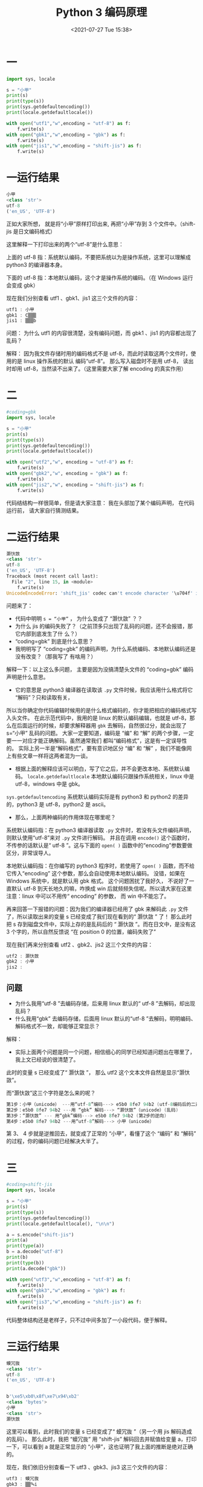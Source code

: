 # -*- eval: (setq org-media-note-screenshot-image-dir (concat default-directory "./static/Python 3 编码原理/")); -*-
:PROPERTIES:
:ID:       1BF5DBE4-65B6-40D8-BD3C-B41CD21A863C
:END:
#+LATEX_CLASS: my-article
#+DATE: <2021-07-27 Tue 15:38>
#+TITLE: Python 3 编码原理

* 一

#+BEGIN_SRC python
import sys, locale

s = "小甲"
print(s)
print(type(s))
print(sys.getdefaultencoding())
print(locale.getdefaultlocale())

with open("utf1","w",encoding = "utf-8") as f:
    f.write(s)
with open("gbk1","w",encoding = "gbk") as f:
    f.write(s)
with open("jis1","w",encoding = "shift-jis") as f:
    f.write(s)
#+END_SRC

* 一运行结果

#+BEGIN_SRC dart
小甲
<class 'str'>
utf-8
('en_US', 'UTF-8')
#+END_SRC

正如大家所想， 就是将“小甲”原样打印出来, 再把“小甲”存到 3 个文件中。（shift-jis 是日文编码格式）

这里解释一下打印出来的两个“utf-8”是什么意思：

上面的 utf-8 指：系统默认编码，不要把系统以为是操作系统，这里可以理解成 python3 的编译器本身。

下面的 utf-8 指：本地默认编码，这个才是操作系统的编码。（在 Windows 运行会变成 gbk）

现在我们分别查看 utf1 、gbk1、jis1 这三个文件的内容：

#+BEGIN_SRC awk
utf1 : 小甲
gbk1 : С▒▒▒
jis1 : ▒▒▒b
#+END_SRC

问题：
为什么 utf1 的内容很清楚，没有编码问题，而 gbk1 、jis1 的内容都出现了乱码？

解释：
因为我文件存储时用的编码格式不是 utf-8，而此时读取这两个文件时，使用的是 linux 操作系统的默认 编码“utf-8”。
那么写入磁盘时不是用 utf-8， 读出时却用 utf-8，当然读不出来了。（这里需要大家了解 encoding 的真实作用）

* 二

#+BEGIN_SRC python
#coding=gbk
import sys, locale

s = "小甲"
print(s)
print(type(s))
print(sys.getdefaultencoding())
print(locale.getdefaultlocale())

with open("utf2","w", encoding = "utf-8") as f:
    f.write(s)
with open("gbk2","w", encoding = "gbk") as f:
    f.write(s)
with open("jis2","w", encoding = "shift-jis") as f:
    f.write(s)
#+END_SRC

代码结结构一样很简单，但是请大家注意： 我在头部加了某个编码声明， 在代码运行前， 请大家自行猜测结果。

* 二运行结果

#+BEGIN_SRC python
灏忕敳
<class 'str'>
utf-8
('en_US', 'UTF-8')
Traceback (most recent call last):
  File "2", line 15, in <module>
    f.write(s)
UnicodeEncodeError: 'shift_jis' codec can't encode character '\u704f' in position 0: illegal multibyte sequence
#+END_SRC

问题来了：
- 代码中明明 ~s = “小甲”~ ， 为什么变成了 “灏忕敳” ？？
- 为什么 jis 的编码失败了？（之前顶多只出现了乱码的问题，还不会报错，那它内部到底发生了什 么？）
- “coding=gbk” 到底是什么意思？
- 我明明写了 “coding=gbk” 的编码声明，为什么系统编码、本地默认编码还是没有改变？（那我写了 有啥用？）

解释一下：以上这么多问题， 主要是因为没搞清楚头文件的 “coding=gbk” 编码声明是什么意思。
- 它的意思是 python3 编译器在读取该 =.py= 文件时候，我应该用什么格式将它 “解码”？只和读取有关，
所以当你确定你代码编辑时候用的是什么格式编码的，你才能把相应的编码格式写入头文件。
在此示范代码中，我用的是 linux 的默认编码编辑，也就是 utf-8，那么在后面运行的时候，却要求解释器用 =gbk= 去解码，自然很过分，就会出现了 s=“小甲” 乱码的问题。
大家一定要知道，编码是 “编” 和 “解” 的两个步骤，一定要一一对应才能正确解码。虽然通常我们 都叫“编码格式”，这是有一定误导性的。
实际上另一半是“解码格式”，要有意识地区分 “编” 和 “解” ，我们不能像网上有些文章一样将这两者混为一谈。

- 根据上面的解释应该可以明白，写了它之后，并不会更改本地、系统默认编码。 ~locale.getdefaultlocale~ 本地默认编码只跟操作系统相关，linux 中是 utf-8，windows 中是 gbk。
~sys.getdefaultencoding~ 系统默认编码实际是有 python3 和 python2 的差异的，python3 是 utf-8，python2 是 ascii。

- 那么，上面两种编码的作用体现在哪里呢？
系统默认编码指：在 python3 编译器读取 =.py= 文件时，若没有头文件编码声明，则默认使用“utf-8”来对 =.py= 文件进行解码。
并且在调用 =encode()= 这个函数时，不传参的话默认是“ utf-8 ”。这与下面的 =open( )= 函数中的“encoding”参数要做区分，非常误导人。

本地默认编码指：在你编写的 python3 程序时，若使用了 =open( )= 函数，而不给它传入“encoding” 这个参数，那么会自动使用本地默认编码。
没错，如果在 Windows 系统中，就是默认用 gbk 格式。
这个问题困扰了我好久， 不说好了一直默认 utf-8 到天长地久的嘛，咋换成 win 后就频频失信呢。所以请大家在这里注意：linux 中可以不用传“ encoding” 的参数， 而 win 中不能忘了。

再来回答一下报错的问题：因为我们的编译器已经用了 gbk 来解码此 =.py= 文件了，所以读取出来的变量 s 已经变成了我们现在看到的“ 灏忕敳 ” 了！
那么此时把 s 存到磁盘文件中，实际上存的是乱码后的 “ 灏忕敳 ”。而在日文中，是没有这 3 个字的，所以自然反馈说 “在 position 0 的位置，编码失败了”

现在我们再来分别查看 utf2 、gbk2、jis2 这三个文件的内容：

#+BEGIN_SRC awk
utf2 : 灏忕敳
gbk2 : 小甲
jis2 :
#+END_SRC

** 问题
- 为什么我用“utf-8 ”去编码存储，后来用 linux 默认的“ utf-8 ”去解码，却出现乱码？
- 什么我用“gbk” 去编码存储，后面用 linux 默认的“utf-8 ”去解码，明明编码、解码格式不一致，却能够正常显示？

解释：
- 实际上面两个问题是同一个问题，相信细心的同学已经知道问题出在哪里了，我上文已经说的很清楚了。
此时的变量 s 已经变成了“ 灏忕敳 ”， 那么 utf2 这个文本文件自然是显示“灏忕敳”。

而“灏忕敳”这三个字符是怎么来的呢？

#+BEGIN_SRC awk
第1步：小甲（unicode） ---用“utf-8”编码---> e5b0 8fe7 94b2 (utf-8编码后的二进制代码)
第2步：e5b0 8fe7 94b2 ---用 “gbk” 解码---> “灏忕敳”（unicode）(乱码)
第3步：“灏忕敳” --- 用“gbk”编码---> e5b0 8fe7 94b2 (第2步的逆向)
第4步：e5b0 8fe7 94b2 ---用“utf-8”解码---> 小甲（unicode）
#+END_SRC

第 3、 4 步就是逆推回去，就变成了正常的 “小甲”，看懂了这个 “编码” 和 “解码” 的过程，你的编码问题已经解决大半了。

* 三

#+BEGIN_SRC python
#coding=shift-jis
import sys, locale

s = "小甲"
print(s)
print(type(s))
print(sys.getdefaultencoding())
print(locale.getdefaultlocale(), "\n\n")

a = s.encode("shift-jis")
print(a)
print(type(a))
b = a.decode("utf-8")
print(b)
print(type(b))
print(a.decode("gbk"))

with open("utf3","w",encoding = "utf-8") as f:
    f.write(s)
with open("gbk3","w",encoding = "gbk") as f:
    f.write(s)
with open("jis3","w",encoding = "shift-jis") as f:
    f.write(s)
#+END_SRC

代码整体结构还是老样子，只不过中间多加了一小段代码，便于解释。

* 三运行结果

#+BEGIN_SRC dart
蟆冗抜
<class 'str'>
utf-8
('en_US', 'UTF-8')


b'\xe5\xb0\x8f\xe7\x94\xb2'
<class 'bytes'>
小甲
<class 'str'>
灏忕敳
#+END_SRC

这里可以看到，此时我们的变量 s 已经变成了“ 蟆冗抜 ”（另一个用 jis 解码造成的乱码）。
那么此时，我把 “蟆冗抜” 用 “shift-jis” 解码回去并赋值给变量 a，打印一下，可以看到 a 就是正常显示的 “小甲”，这也证明了我上面的推断是绝对正确的。

现在，我们依旧分别查看一下 utf3 、gbk3、jis3 这三个文件的内容：

#+BEGIN_SRC awk
utf3 : 蟆冗抜
gbk3 : ▒▒ߒi
jis3 : 小甲
#+END_SRC

这里我澄清一下，实际上 utf3 这个至少还能有文字，这叫乱码。而 gbk3 那个东西一团黑是什么鬼，是报错，linux 的默认编码无法解码 gbk3 的文件，所以打印地乱七八糟。

** 问题
- 为什么 utf3 的文件是显示乱码， 而 gbk3 的文件却是报错呢？？

** 解释
- 这是因为 utf-8 与 gbk 编码的算法差异。
- 我们最常看到的是 utf-8 解码报错，因为它是可变长的的编码，有 1 个字节的英文字符，也有 2 个字节的阿拉伯文，也有 3 个字节的中文和日文。
- gbk 对英文是使用单字节编码（也就意味着兼容 ascii），而 gbk 对中文部分是采取定长的 2 字节，总体编码范围为 8140-FEFE，首字节在 81-FE 之间，尾字节在 40-FE 之间。
  所以说它只要没有碰到尾字节在 40 之内的字符，都会一股脑地按照 2 字节去解码成中文。
  而中文在 utf-8 编码后，一般是三字节的。当解码的字节数和编码的字节数不匹配时，自然会造成全是乱码的局面。
- 而 utf-8 是有严格定义的，一个字节的字符高位必须是 0；三个字节的字符中，第一个字节的高位是 1110 开头。
- （[[https://link.zhihu.com/?target=https%3A//blog.csdn.net/hongweigg/article/details/6826836][相关utf-8的编码算法链接]]）

* 最后
- 所有文件的编码格式都由你当下使用的编辑器决定的。
  在 windows 中编辑的文本放在浏览器解析显示的时候，有时乱码，有时又正常，这是由于 windows 中很多文本编辑器默认使用和操作系统一致的编码格式。
  所以在文本存储前，一定要搞清楚我们用的是 utf-8 还是 gbk，而当你使用 Python 的 =open( )= 函数时，是内存中的进程与磁盘的交互，而这个交互过程中的编码格式则是使用操作系统的默认编码。（Linux 为 utf-8，windows 为 gbk）
- 相信学 Python 的同学们经常会听到，python3 的默认编码是 utf-8。而有的时候，又有人说 python3 的默认编码是 unicode，那么是不是会有人跟我初学时候一样傻傻分不清楚这两者的关系呢？
  实际上 unicode 就是一个字符集，一个字符与数字一一对应的映射关系，因为它一律以 2 个字节编码（或者也有 4 个字节的，这里不讨论），所以占用空间会大一些，一般只用于内存中的编码使用。
  而 utf-8 是为了实现 unicode 的传输和存储的。
  因为它可变长，存英文时候可以节省大量存储空间。
  传输时候也节省流量，所以更加 “international”。

所以说，上述两种说法没有歧义，进程在内存中的表现是“unicode”的编码；当 python3 编译器读取磁盘上的 =.py= 文件时，
是默认使用“utf-8”的；当进程中出现 =open()= , =write()= 这样的存储代码时，需要与磁盘进行存储交互时，
则是默认使用操作系统的默认编码。
